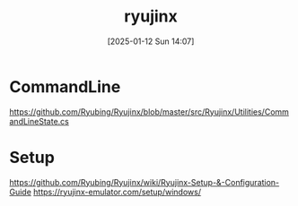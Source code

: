 #+title:      ryujinx
#+date:       [2025-01-12 Sun 14:07]
#+filetags:   :windows:
#+identifier: 20250112T140715

* CommandLine
https://github.com/Ryubing/Ryujinx/blob/master/src/Ryujinx/Utilities/CommandLineState.cs

* Setup
https://github.com/Ryubing/Ryujinx/wiki/Ryujinx-Setup-&-Configuration-Guide
https://ryujinx-emulator.com/setup/windows/
